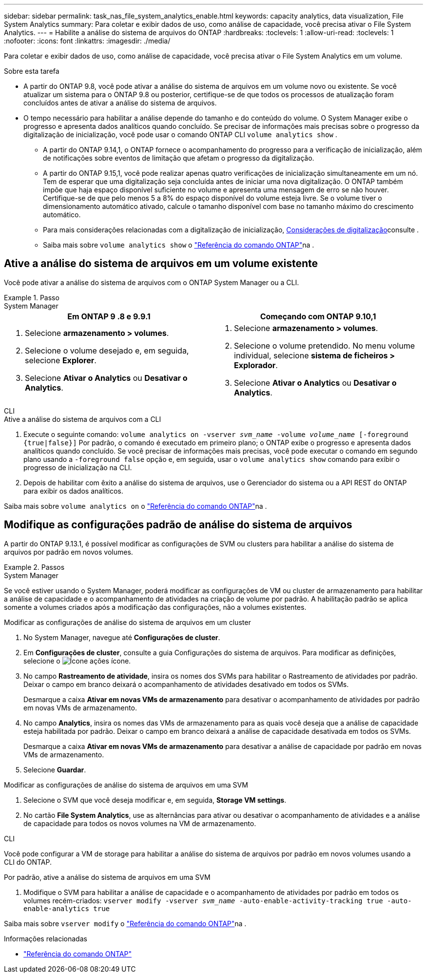 ---
sidebar: sidebar 
permalink: task_nas_file_system_analytics_enable.html 
keywords: capacity analytics, data visualization, File System Analytics 
summary: Para coletar e exibir dados de uso, como análise de capacidade, você precisa ativar o File System Analytics. 
---
= Habilite a análise do sistema de arquivos do ONTAP
:hardbreaks:
:toclevels: 1
:allow-uri-read: 
:toclevels: 1
:nofooter: 
:icons: font
:linkattrs: 
:imagesdir: ./media/


[role="lead"]
Para coletar e exibir dados de uso, como análise de capacidade, você precisa ativar o File System Analytics em um volume.

.Sobre esta tarefa
* A partir do ONTAP 9.8, você pode ativar a análise do sistema de arquivos em um volume novo ou existente. Se você atualizar um sistema para o ONTAP 9.8 ou posterior, certifique-se de que todos os processos de atualização foram concluídos antes de ativar a análise do sistema de arquivos.
* O tempo necessário para habilitar a análise depende do tamanho e do conteúdo do volume. O System Manager exibe o progresso e apresenta dados analíticos quando concluído. Se precisar de informações mais precisas sobre o progresso da digitalização de inicialização, você pode usar o comando ONTAP CLI `volume analytics show` .
+
** A partir do ONTAP 9.14,1, o ONTAP fornece o acompanhamento do progresso para a verificação de inicialização, além de notificações sobre eventos de limitação que afetam o progresso da digitalização.
** A partir do ONTAP 9.15,1, você pode realizar apenas quatro verificações de inicialização simultaneamente em um nó. Tem de esperar que uma digitalização seja concluída antes de iniciar uma nova digitalização. O ONTAP também impõe que haja espaço disponível suficiente no volume e apresenta uma mensagem de erro se não houver. Certifique-se de que pelo menos 5 a 8% do espaço disponível do volume esteja livre. Se o volume tiver o dimensionamento automático ativado, calcule o tamanho disponível com base no tamanho máximo do crescimento automático.
** Para mais considerações relacionadas com a digitalização de inicialização, xref:./file-system-analytics/considerations-concept.html#scan-considerations[Considerações de digitalização]consulte .
** Saiba mais sobre `volume analytics show` o link:https://docs.netapp.com/us-en/ontap-cli/volume-analytics-show.html["Referência do comando ONTAP"^]na .






== Ative a análise do sistema de arquivos em um volume existente

Você pode ativar a análise do sistema de arquivos com o ONTAP System Manager ou a CLI.

.Passo
[role="tabbed-block"]
====
.System Manager
--
|===
| Em ONTAP 9 .8 e 9.9.1 | Começando com ONTAP 9.10,1 


 a| 
. Selecione *armazenamento > volumes*.
. Selecione o volume desejado e, em seguida, selecione *Explorer*.
. Selecione *Ativar o Analytics* ou *Desativar o Analytics*.

 a| 
. Selecione *armazenamento > volumes*.
. Selecione o volume pretendido. No menu volume individual, selecione *sistema de ficheiros > Explorador*.
. Selecione *Ativar o Analytics* ou *Desativar o Analytics*.


|===
--
.CLI
--
.Ative a análise do sistema de arquivos com a CLI
. Execute o seguinte comando:
`volume analytics on -vserver _svm_name_ -volume _volume_name_ [-foreground {true|false}]` Por padrão, o comando é executado em primeiro plano; o ONTAP exibe o progresso e apresenta dados analíticos quando concluído. Se você precisar de informações mais precisas, você pode executar o comando em segundo plano usando a `-foreground false` opção e, em seguida, usar o `volume analytics show` comando para exibir o progresso de inicialização na CLI.
. Depois de habilitar com êxito a análise do sistema de arquivos, use o Gerenciador do sistema ou a API REST do ONTAP para exibir os dados analíticos.


--
Saiba mais sobre `volume analytics on` o link:https://docs.netapp.com/us-en/ontap-cli/volume-analytics-on.html["Referência do comando ONTAP"^]na .

====


== Modifique as configurações padrão de análise do sistema de arquivos

A partir do ONTAP 9.13.1, é possível modificar as configurações de SVM ou clusters para habilitar a análise do sistema de arquivos por padrão em novos volumes.

.Passos
[role="tabbed-block"]
====
.System Manager
--
Se você estiver usando o System Manager, poderá modificar as configurações de VM ou cluster de armazenamento para habilitar a análise de capacidade e o acompanhamento de atividades na criação de volume por padrão. A habilitação padrão se aplica somente a volumes criados após a modificação das configurações, não a volumes existentes.

.Modificar as configurações de análise do sistema de arquivos em um cluster
. No System Manager, navegue até **Configurações de cluster**.
. Em **Configurações de cluster**, consulte a guia Configurações do sistema de arquivos. Para modificar as definições, selecione o image:icon_gear.gif["Ícone ações"] ícone.
. No campo **Rastreamento de atividade**, insira os nomes dos SVMs para habilitar o Rastreamento de atividades por padrão. Deixar o campo em branco deixará o acompanhamento de atividades desativado em todos os SVMs.
+
Desmarque a caixa **Ativar em novas VMs de armazenamento** para desativar o acompanhamento de atividades por padrão em novas VMs de armazenamento.

. No campo **Analytics**, insira os nomes das VMs de armazenamento para as quais você deseja que a análise de capacidade esteja habilitada por padrão. Deixar o campo em branco deixará a análise de capacidade desativada em todos os SVMs.
+
Desmarque a caixa **Ativar em novas VMs de armazenamento** para desativar a análise de capacidade por padrão em novas VMs de armazenamento.

. Selecione **Guardar**.


.Modificar as configurações de análise do sistema de arquivos em uma SVM
. Selecione o SVM que você deseja modificar e, em seguida, **Storage VM settings**.
. No cartão **File System Analytics**, use as alternâncias para ativar ou desativar o acompanhamento de atividades e a análise de capacidade para todos os novos volumes na VM de armazenamento.


--
.CLI
--
Você pode configurar a VM de storage para habilitar a análise do sistema de arquivos por padrão em novos volumes usando a CLI do ONTAP.

.Por padrão, ative a análise do sistema de arquivos em uma SVM
. Modifique o SVM para habilitar a análise de capacidade e o acompanhamento de atividades por padrão em todos os volumes recém-criados:
`vserver modify -vserver _svm_name_ -auto-enable-activity-tracking true -auto-enable-analytics true`


--
Saiba mais sobre `vserver modify` o link:https://docs.netapp.com/us-en/ontap-cli/vserver-modify.html["Referência do comando ONTAP"^]na .

====
.Informações relacionadas
* link:https://docs.netapp.com/us-en/ontap-cli/["Referência do comando ONTAP"^]

